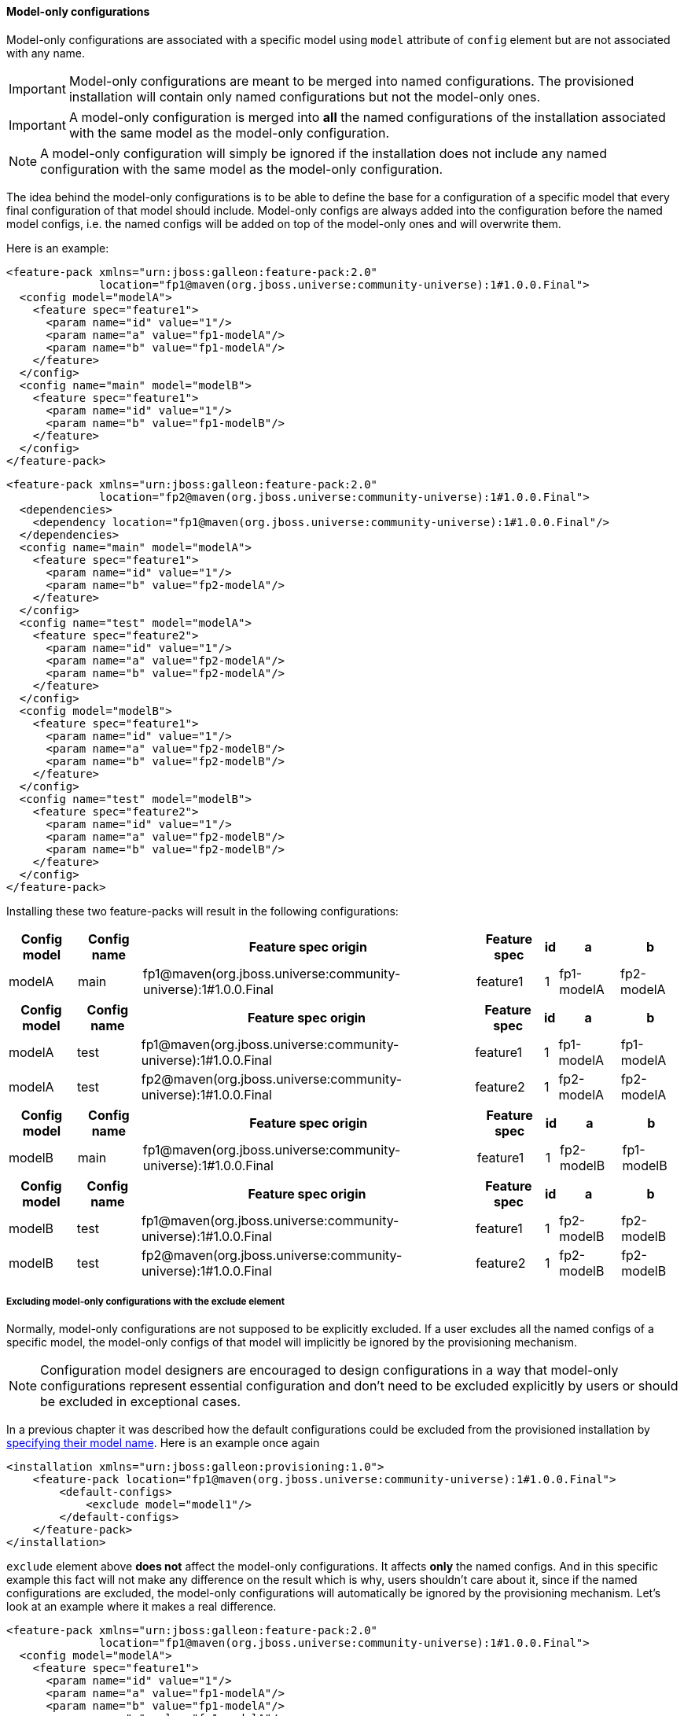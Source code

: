 #### Model-only configurations

Model-only configurations are associated with a specific model using `model` attribute of `config` element but are not associated with any name.

IMPORTANT: Model-only configurations are meant to be merged into named configurations. The provisioned installation will contain only named configurations but not the model-only ones.

IMPORTANT: A model-only configuration is merged into *all* the named configurations of the installation associated with the same model as the model-only configuration.

NOTE: A model-only configuration will simply be ignored if the installation does not include any named configuration with the same model as the model-only configuration.

The idea behind the model-only configurations is to be able to define the base for a configuration of a specific model that every final configuration of that model should include. Model-only configs are always added into the configuration before the named model configs, i.e. the named configs will be added on top of the model-only ones and will overwrite them.

Here is an example:

[source,xml]
----
<feature-pack xmlns="urn:jboss:galleon:feature-pack:2.0"
              location="fp1@maven(org.jboss.universe:community-universe):1#1.0.0.Final">
  <config model="modelA">
    <feature spec="feature1">
      <param name="id" value="1"/>
      <param name="a" value="fp1-modelA"/>
      <param name="b" value="fp1-modelA"/>
    </feature>
  </config>
  <config name="main" model="modelB">
    <feature spec="feature1">
      <param name="id" value="1"/>
      <param name="b" value="fp1-modelB"/>
    </feature>
  </config>
</feature-pack>
----

[source,xml]
----
<feature-pack xmlns="urn:jboss:galleon:feature-pack:2.0"
              location="fp2@maven(org.jboss.universe:community-universe):1#1.0.0.Final">
  <dependencies>
    <dependency location="fp1@maven(org.jboss.universe:community-universe):1#1.0.0.Final"/>
  </dependencies>
  <config name="main" model="modelA">
    <feature spec="feature1">
      <param name="id" value="1"/>
      <param name="b" value="fp2-modelA"/>
    </feature>
  </config>
  <config name="test" model="modelA">
    <feature spec="feature2">
      <param name="id" value="1"/>
      <param name="a" value="fp2-modelA"/>
      <param name="b" value="fp2-modelA"/>
    </feature>
  </config>
  <config model="modelB">
    <feature spec="feature1">
      <param name="id" value="1"/>
      <param name="a" value="fp2-modelB"/>
      <param name="b" value="fp2-modelB"/>
    </feature>
  </config>
  <config name="test" model="modelB">
    <feature spec="feature2">
      <param name="id" value="1"/>
      <param name="a" value="fp2-modelB"/>
      <param name="b" value="fp2-modelB"/>
    </feature>
  </config>
</feature-pack>
----

Installing these two feature-packs will result in the following configurations:
[%header,options="autowidth"]
|===
|Config model |Config name |Feature spec origin |Feature spec |id |a |b
|modelA |main |fp1@maven(org.jboss.universe:community-universe):1#1.0.0.Final |feature1 |1 |fp1-modelA |fp2-modelA
|===

[%header,options="autowidth"]
|===
|Config model |Config name |Feature spec origin |Feature spec |id |a |b
|modelA |test |fp1@maven(org.jboss.universe:community-universe):1#1.0.0.Final |feature1 |1 |fp1-modelA |fp1-modelA
|modelA |test |fp2@maven(org.jboss.universe:community-universe):1#1.0.0.Final |feature2 |1 |fp2-modelA |fp2-modelA
|===

[%header,options="autowidth"]
|===
|Config model |Config name |Feature spec origin |Feature spec |id |a |b
|modelB |main |fp1@maven(org.jboss.universe:community-universe):1#1.0.0.Final |feature1 |1 |fp2-modelB |fp1-modelB
|===

[%header,options="autowidth"]
|===
|Config model |Config name |Feature spec origin |Feature spec |id |a |b
|modelB |test |fp1@maven(org.jboss.universe:community-universe):1#1.0.0.Final |feature1 |1 |fp2-modelB |fp2-modelB
|modelB |test |fp2@maven(org.jboss.universe:community-universe):1#1.0.0.Final |feature2 |1 |fp2-modelB |fp2-modelB
|===


##### Excluding model-only configurations with the exclude element

Normally, model-only configurations are not supposed to be explicitly excluded. If a user excludes all the named configs of a specific model, the model-only configs of that model will implicitly be ignored by the provisioning mechanism.

NOTE: Configuration model designers are encouraged to design configurations in a way that model-only configurations represent essential configuration and don't need to be excluded explicitly by users or should be excluded in exceptional cases.

In a previous chapter it was described how the default configurations could be excluded from the provisioned installation by <<excl-configs-by-model,specifying their model name>>. Here is an example once again
[source,xml]
----
<installation xmlns="urn:jboss:galleon:provisioning:1.0">
    <feature-pack location="fp1@maven(org.jboss.universe:community-universe):1#1.0.0.Final">
        <default-configs>
            <exclude model="model1"/>
        </default-configs>
    </feature-pack>
</installation>
----

`exclude` element above *does not* affect the model-only configurations. It affects *only* the named configs. And in this specific example this fact will not make any difference on the result which is why, users shouldn't care about it, since if the named configurations are excluded, the model-only configurations will automatically be ignored by the provisioning mechanism. Let's look at an example where it makes a real difference.

[source,xml]
----
<feature-pack xmlns="urn:jboss:galleon:feature-pack:2.0"
              location="fp1@maven(org.jboss.universe:community-universe):1#1.0.0.Final">
  <config model="modelA">
    <feature spec="feature1">
      <param name="id" value="1"/>
      <param name="a" value="fp1-modelA"/>
      <param name="b" value="fp1-modelA"/>
      <param name="c" value="fp1-modelA"/>
    </feature>
  </config>
  <config name="main" model="modelA">
    <feature spec="feature1">
      <param name="id" value="1"/>
      <param name="b" value="fp1-modelA-main"/>
    </feature>
  </config>
</feature-pack>
----

[source,xml]
----
<feature-pack xmlns="urn:jboss:galleon:feature-pack:1.0"
              location="fp2@maven(org.jboss.universe:community-universe):1#1.0.0.Final">
  <dependencies>
    <dependency location="fp1@maven(org.jboss.universe:community-universe):1#1.0.0.Final"/>
  </dependencies>
  <config name="main" model="modelA">
    <feature spec="feature1">
      <param name="id" value="1"/>
      <param name="c" value="fp2-modelA-main"/>
    </feature>
  </config>
</feature-pack>
----

If we install these feature-packs the resulting config will contain
[%header,options="autowidth"]
|===
|Feature spec origin |Feature spec |id |a |b |c
|fp1@maven(org.jboss.universe:community-universe):1#1.0.0.Final |feature1 |1 |fp1-modelA |fp1-modelA-main |fp2-modelA-main
|===

If we exclude `modelA` like it was shown in the previous example *in the declaration of the dependency* on `fp1`, i.e.
[source,xml]
----
<feature-pack xmlns="urn:jboss:galleon:feature-pack:2.0"
              location="fp2@maven(org.jboss.universe:community-universe):1#1.0.0.Final">
  <dependencies>
    <dependency location="fp1@maven(org.jboss.universe:community-universe):1#1.0.0.Final">
      <default-configs>
        <exclude model="modelA"/>
      </default-configs>
    </dependency>
  </dependencies>
  <config name="main" model="modelA">
    <feature spec="feature1">
      <param name="id" value="1"/>
      <param name="c" value="fp2-modelA-main"/>
    </feature>
  </config>
</feature-pack>
----

If we install *fp2*, the provisioned configuration will contain
[%header,options="autowidth"]
|===
|Feature spec origin |Feature spec |id |a |b |c
|fp1@maven(org.jboss.universe:community-universe):1#1.0.0.Final |feature1 |1 |fp1-modelA |fp1-modelA |fp2-modelA-main
|===

The model-only configuration from `fp1` is still effective because it is considered being essential for any named configuration of `modelA`. In case it still has to be excluded from the provisioned configuration you can add `named-only-models="false"` attribute to `exclude` element, e.g.
[source,xml]
----
<feature-pack xmlns="urn:jboss:galleon:feature-pack:2.0"
              location="fp2@maven(org.jboss.universe:community-universe):1#1.0.0.Final">
  <dependencies>
    <dependency location="fp1@maven(org.jboss.universe:community-universe):1#1.0.0.Final">
      <default-configs>
        <exclude model="modelA" named-only-models="false"/>
      </default-configs>
    </dependency>
  </dependencies>
  <config name="main" model="modelA">
    <feature spec="feature1">
      <param name="id" value="1"/>
      <param name="c" value="fp2-modelA-main"/>
    </feature>
  </config>
</feature-pack>
----

`exclude` element above affects both named and model-only configurations of `modelA` from feature-pack `fp1`.

IMPORTANT: `named-only-models` attribute is optional and if abscent its value is assumed to be `true`.

The provisioned configuration of `fp2` will now contain
[%header,options="autowidth"]
|===
|Feature spec origin |Feature spec |id |c
|org.jboss.pm.test:fp1:1.0.0.Final |feature1 |1 |fp2-modelA-main
|===

##### Disabling inheritance of the model-only configurations

In an earlier chapter it was shown <<disable-def-configs,how the default configurations of a feature-pack could be suppressed>>. Let's now include a model-only configuration in the example.

[source,xml]
----
<feature-pack xmlns="urn:jboss:galleon:feature-pack:2.0"
              location="fp1@maven(org.jboss.universe:community-universe):1#1.0.0.Final">
  <config model="modelA">
    <feature spec="feature1">
      <param name="id" value="1"/>
      <param name="a" value="fp1-modelA"/>
      <param name="b" value="fp1-modelA"/>
      <param name="c" value="fp1-modelA"/>
    </feature>
  </config>
  <config name="main" model="modelA">
    <feature spec="feature1">
      <param name="id" value="1"/>
      <param name="b" value="fp1-modelA-main"/>
    </feature>
  </config>
</feature-pack>
----

[source,xml]
----
<feature-pack xmlns="urn:jboss:galleon:feature-pack:2.0"
              location="fp2@maven(org.jboss.universe:community-universe):1#1.0.0.Final">
  <dependencies>
    <dependency location="fp1@maven(org.jboss.universe:community-universe):1#1.0.0.Final">
      <default-configs inherit="false"/>
    </dependency>
  </dependencies>
  <config name="main" model="modelA">
    <feature spec="feature1">
      <param name="id" value="1"/>
      <param name="c" value="fp2-modelA-main"/>
    </feature>
  </config>
</feature-pack>
----

With `inherit="false"` attribute of `default-configs` element we indicated that the default configs of `fp1` should not be included into the distribution provisioned from `fp2`. But it does not affect the model-only configs. So the model-only `modelA` configuration will still be effective in `fp2`.

IMPORTANT: `inherit-unnamed-models` attributes of `default-configs` element controls whether the model-only configs are inherited or not. The attribute is optional and if not present, its value is assumed to be `true`.

Here is an example that disables the inheritance of all the named and model-only configs:
[source,xml]
----
<feature-pack xmlns="urn:jboss:galleon:feature-pack:2.0"
              location="fp2@maven(org.jboss.universe:community-universe):1#1.0.0.Final">
  <dependencies>
    <dependency location="fp1@maven(org.jboss.universe:community-universe):1#1.0.0.Final">
      <default-configs inherit="false" inherit-unnamed-models="false"/>
    </dependency>
  </dependencies>
  <config name="main" model="modelA">
    <feature spec="feature1">
      <param name="id" value="1"/>
      <param name="c" value="fp2-modelA-main"/>
    </feature>
  </config>
</feature-pack>
----

The provisioned configuration of `fp2` will now contain
[%header,options="autowidth"]
|===
|Feature spec origin |Feature spec |id |c
|fp1@maven(org.jboss.universe:community-universe):1#1.0.0.Final |feature1 |1 |fp2-modelA-main
|===

